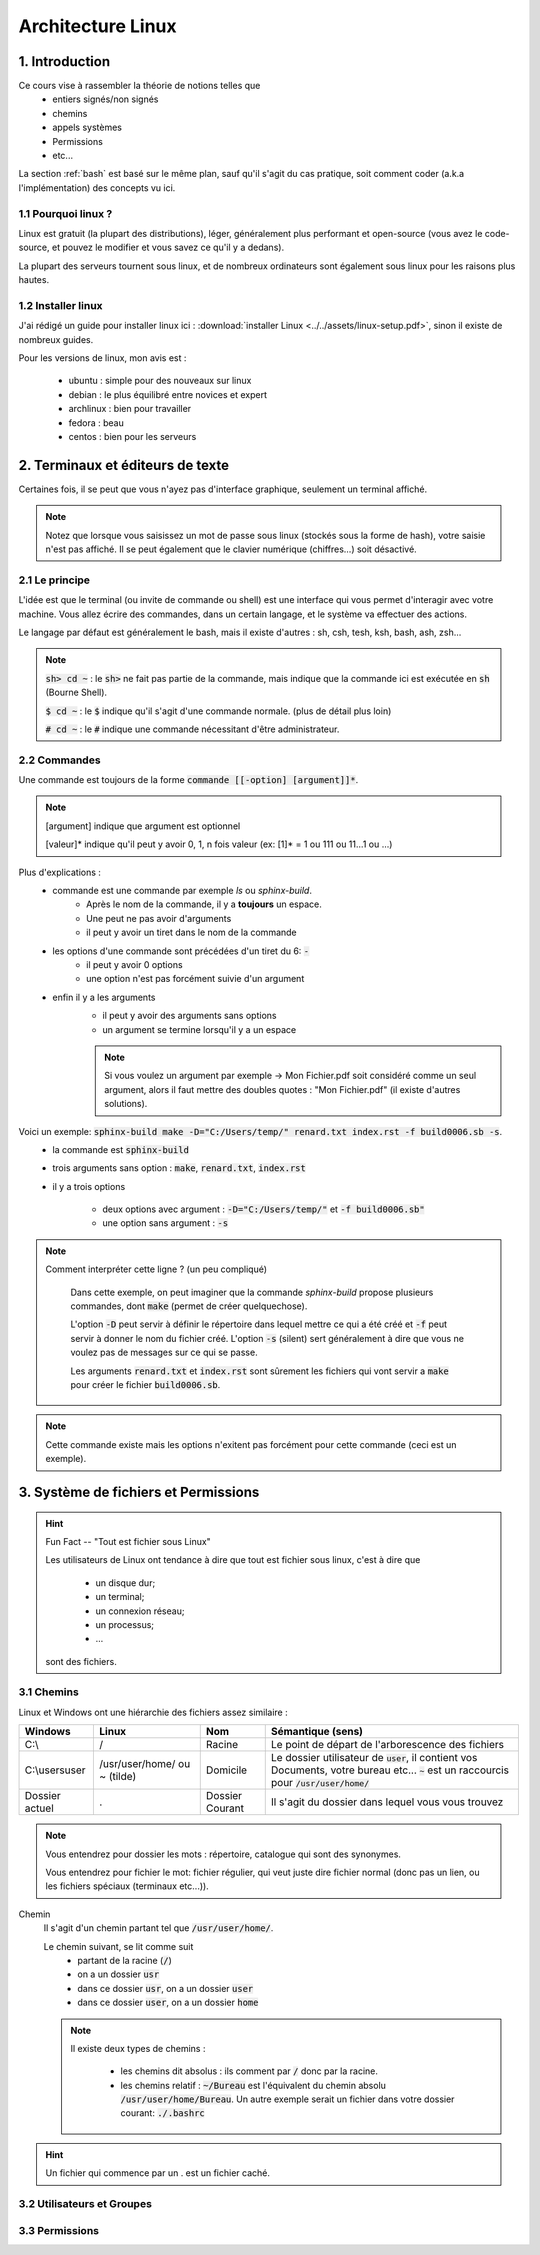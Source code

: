 .. _linux:

================================
Architecture Linux
================================

1. Introduction
================================

Ce cours vise à rassembler la théorie de notions telles que
	* entiers signés/non signés
	* chemins
	* appels systèmes
	* Permissions
	* etc...

La section :ref:`bash` est basé sur le même plan, sauf qu'il s'agit du cas pratique,
soit comment coder (a.k.a l'implémentation) des concepts vu ici.

1.1 Pourquoi linux ?
***********************

Linux est gratuit (la plupart des distributions), léger, généralement plus performant et open-source
(vous avez le code-source, et pouvez le modifier et vous savez ce qu'il y a dedans).

La plupart des serveurs tournent sous linux, et de nombreux ordinateurs sont également sous linux pour les raisons
plus hautes.

1.2 Installer linux
***********************

J'ai rédigé un guide pour installer linux ici : :download:`installer Linux <../../assets/linux-setup.pdf>`,
sinon il existe de nombreux guides.

Pour les versions de linux, mon avis est :

		* ubuntu : simple pour des nouveaux sur linux
		* debian : le plus équilibré entre novices et expert
		* archlinux : bien pour travailler
		* fedora : beau
		* centos : bien pour les serveurs

2. Terminaux et éditeurs de texte
====================================

Certaines fois, il se peut que vous n'ayez pas d'interface graphique, seulement un terminal affiché.

.. image:: /assets/linux/terminal.png

.. note::

	Notez que lorsque vous saisissez un mot de passe sous linux (stockés sous la forme de hash),
	votre saisie n'est pas affiché. Il se peut également que le clavier numérique (chiffres...)
	soit désactivé.

2.1 Le principe
***********************

L'idée est que le terminal (ou invite de commande ou shell) est une interface qui vous permet
d'interagir avec votre machine. Vous allez écrire des commandes, dans un certain langage, et le système
va effectuer des actions.

Le langage par défaut est généralement le bash, mais il existe d'autres : sh, csh, tesh, ksh, bash, ash, zsh...

.. note::

	:code:`sh> cd ~` : le :code:`sh>` ne fait pas partie de la commande, mais indique que la commande ici est
	exécutée en :code:`sh` (Bourne Shell).

	:code:`$ cd ~` : le :code:`$` indique qu'il s'agit d'une commande normale. (plus de détail plus loin)

	:code:`# cd ~` : le :code:`#` indique une commande nécessitant d'être administrateur.

2.2 Commandes
***********************

Une commande est toujours de la forme :code:`commande [[-option] [argument]]*`.

.. note::

	[argument] indique que argument est optionnel

	[valeur]* indique qu'il peut y avoir 0, 1, n fois valeur (ex: [1]* = 1 ou 111 ou 11...1 ou ...)

Plus d'explications :
	* commande est une commande par exemple `ls` ou `sphinx-build`.
		* Après le nom de la commande, il y a **toujours** un espace.
		* Une peut ne pas avoir d'arguments
		* il peut y avoir un tiret dans le nom de la commande
	* les options d'une commande sont précédées d'un tiret du 6: :code:`-`
		* il peut y avoir 0 options
		* une option n'est pas forcément suivie d'un argument
	* enfin il y a les arguments
		* il peut y avoir des arguments sans options
		* un argument se termine lorsqu'il y a un espace

		.. note::

			Si vous voulez un argument par exemple -> Mon Fichier.pdf soit considéré comme un seul
			argument, alors il faut mettre des doubles quotes : "Mon Fichier.pdf"
			(il existe d'autres solutions).

Voici un exemple: :code:`sphinx-build make -D="C:/Users/temp/" renard.txt index.rst -f build0006.sb -s`.
	* la commande est :code:`sphinx-build`
	* trois arguments sans option : :code:`make`, :code:`renard.txt`, :code:`index.rst`
	* il y a trois options

		* deux options avec argument : :code:`-D="C:/Users/temp/"` et :code:`-f build0006.sb"`
		* une option sans argument : :code:`-s`

.. note::

	Comment interpréter cette ligne ? (un peu compliqué)

		Dans cette exemple, on peut imaginer que la commande `sphinx-build` propose plusieurs commandes,
		dont :code:`make` (permet de créer quelquechose).

		L'option :code:`-D` peut servir à définir le répertoire dans lequel mettre ce qui a été créé et :code:`-f`
		peut servir à donner le nom du fichier créé. L'option :code:`-s` (silent) sert généralement à dire que vous ne
		voulez pas de messages sur ce qui se passe.

		Les arguments :code:`renard.txt` et :code:`index.rst` sont sûrement les fichiers qui vont servir a :code:`make`
		pour créer le fichier :code:`build0006.sb`.

.. note::

	Cette commande existe mais les options n'exitent pas forcément pour cette commande (ceci est un
	exemple).

3. Système de fichiers et Permissions
========================================

.. hint::

		Fun Fact -- "Tout est fichier sous Linux"

		Les utilisateurs de Linux ont tendance à dire que tout est fichier sous linux,
		c'est à dire que

					* un disque dur;
					* un terminal;
					* un connexion réseau;
					* un processus;
					* ...

		sont des fichiers.

3.1 Chemins
***********************

Linux et Windows ont une hiérarchie des fichiers assez similaire :

============== ===============   ========  ====================================================================
Windows        Linux             Nom       Sémantique (sens)
============== ===============   ========  ====================================================================
C:\\           /                 Racine    Le point de départ de l'arborescence des fichiers
C:\\users\user /usr/user/home/   Domicile  Le dossier utilisateur de :code:`user`, il contient vos Documents,
               ou ~ (tilde)                votre bureau etc... :code:`~` est un raccourcis pour
                                           :code:`/usr/user/home/`
Dossier actuel .                 Dossier   Il s'agit du dossier dans lequel vous vous trouvez
                                 Courant
============== ===============   ========  ====================================================================

.. note::

	Vous entendrez pour dossier les mots : répertoire, catalogue qui sont des synonymes.

	Vous entendrez pour fichier le mot: fichier régulier, qui veut juste dire fichier normal (donc pas un lien,
	ou les fichiers spéciaux (terminaux etc...)).

Chemin
	Il s'agit d'un chemin partant tel que :code:`/usr/user/home/`.

	Le chemin suivant, se lit comme suit
		* partant de la racine (:code:`/`)
		* on a un dossier :code:`usr`
		* dans ce dossier :code:`usr`, on a un dossier :code:`user`
		* dans ce dossier :code:`user`, on a un dossier :code:`home`

	.. note::

		Il existe deux types de chemins :

			* les chemins dit absolus : ils comment par :code:`/` donc par la racine.
			*
				les chemins relatif : :code:`~/Bureau` est l'équivalent du chemin absolu
				:code:`/usr/user/home/Bureau`. Un autre exemple serait un fichier dans votre
				dossier courant: :code:`./.bashrc`

.. hint::

	Un fichier qui commence par un . est un fichier caché.


3.2 Utilisateurs et Groupes
*****************************

3.3 Permissions
*****************************




















